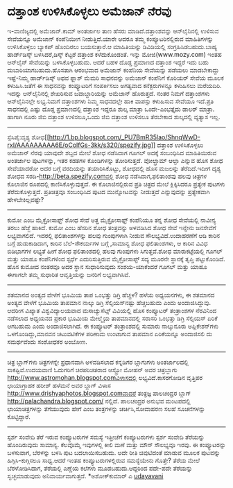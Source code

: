 * ದತ್ತಾಂಶ ಉಳಿಸಿಕೊಳ್ಳಲು ಅಮೆಜಾನ್ ನೆರವು

ಇ-ವಾಣಿಜ್ಯದಲ್ಲಿ ಅಮೆಜಾನ್.ಕಾಮ್ ಅಂತರ್ಜಾಲ ತಾಣ ಹೆಸರು ಮಾಡಿದೆ.ದತ್ತಾಂಶವನ್ನು
ಆನ್‌ಲೈನಿನಲ್ಲಿ ಉಳಿಸುವ ಸೇವೆಯನ್ನೂ ಅಮೆಜಾನ್ ಕಂಪೆನಿಯೀಗ ನೀಡುತ್ತಿದೆ.ಯಾರೇ ಆದರೂ
ತಮ್ಮ ಕಂಪ್ಯೂಟರಿನಲ್ಲಿರುವ ಮಾಹಿತಿಗಳನ್ನು ಉಳಿಸಿಕೊಳ್ಳಲು ಬ್ಯಾಕಪ್ ಹೊಂದಿರಲು
ಬಯಸುತ್ತಾರೆ.ಆ ಮಾಹಿತಿಯನ್ನು ಡಿವಿಡಿಯಲ್ಲಿ ಸಂಗ್ರಹಿಸಿಡಬಹುದು.ಬಾಹ್ಯ ಹಾರ್ಡ್‌ಡಿಸ್ಕ್
ಬಳಸಿದರೆ,ಡಿಸ್ಕ್ ಕೆಟ್ಟರೆ ದತ್ತಾಂಶ ಕಳೆದುಕೊಂಡಂತೆ. ಇನ್ನು ಮೋಜಿ(www.mozy.com)
ಇಂತಹ ಆನ್‌ಲೈನ್ ಸೇವೆಯನ್ನು ಬಳಸಿಕೊಳ್ಳಬಹುದು. ಆದರೆ ಬಹಳ ದೊಡ್ಡ ಪ್ರಮಾಣದ ದತ್ತಾಂಶ
ಇದ್ದರೆ ಇದು ಬಹು ದುಬಾರಿಯಾಗಬಹುದು.ಹೊಸತಾಗಿ ಆರಂಭವಾದ ಅಮೆಜಾನ್ ಕಂಪೆನಿಯ ಸೇವೆಯನ್ನು
ಪಡೆಯಲು ಮಾಡಬೇಕಾದ್ದು ಇಷ್ಟೆ-ನಿಮ್ಮ ಹಾರ್ಡ್‌ಡಿಸ್ಕ್ ಅಥವ ಫ್ಲಾಶ್ ಮೆಮರಿ ಸಾಧನವನ್ನು
ಅಮೆಜಾನ್ ಕಂಪೆನಿಗೆ ಕೊರಿಯರ್ ಸೇವೆಯ ಮೂಲಕ ಕಳುಹಿಸಿ.ಜತೆಗೆ ಈ ಸಾಧನವನ್ನು
ಕಂಪ್ಯೂಟರಿಗೆ ಸಂಪರ್ಕಿಸಲು ಅಗತ್ಯವಾದ ಕನೆಕ್ಟರುಗಳನ್ನೂ ಕಳುಹಿಸಲು ಮರೆಯದಿರಿ. ಇದನ್ನು
ಆನ್‌ಲೈನಿನಲ್ಲಿ ಶೇಖರಿಸುವ ಜವಾಬ್ದಾರಿಯನ್ನು ಅಮೆಜಾನ್ ಹೊರುತ್ತದೆ. ನಂತರ ನಿಮಗೆ
ದತ್ತಾಂಶಗಳು ಆನ್‌ಲೈನಿನಲ್ಲೇ ಲಭ್ಯ.ನಿಮಗೆ ದತ್ತಾಂಶಗಳು ನಿಮ್ಮ ಸಾಧನದಲ್ಲೇ ಹಾಕಿ
ವಾಪಸ್ಸು ಕಳುಹಿಸುವ ಸೇವೆಯೂ ಇದೆ.ಪ್ರತಿ ಸಾಧನದಲ್ಲಿ ಎಷ್ಟು ದೊಡ್ಡ ಪ್ರಮಾಣದಲ್ಲಿ
ದತ್ತಾಂಶ ಇದ್ದರೂ ಶುಲ್ಕ ಮಾತ್ರಾ ಒಂದೇ-ಎಂಭತ್ತೈದು ಡಾಲರ್ ಮಾತ್ರಾ. ಹಾಗಾಗಿ ನೂರು
ಜಿಬಿ ದತ್ತಾಂಶ ಉಳಿಸಲೂ,ಒಂದು ಜಿಬಿ ದತ್ತಾಂಶ ಉಳಿಸಲೂ ತೆರಬೇಕಾದ ಶುಲ್ಕದಲ್ಲಿ
ವ್ಯತ್ಯಾಸ ಇಲ್ಲ.
------------------------------------------------------------
ಸ್ಪೆಸಿಪೈ:ದೃಶ್ಯ
ಶೋಧ[[http://1.bp.blogspot.com/_PU7BmR35lao/ShnqWwD-rxI/AAAAAAAAA6E/oColfGs-3kk/s1600-h/spezify.jpg][[[http://1.bp.blogspot.com/_PU7BmR35lao/ShnqWwD-rxI/AAAAAAAAA6E/oColfGs-3kk/s320/spezify.jpg]]]]
ದತ್ತಾಂಶ ಉಳಿಸಿಕೊಳ್ಳಲು ಅಮೆಜಾನ್ ನೆರವು
ಯಾವುದೇ ಶಬ್ದದ ಮೇಲೆ ಶೋಧ ನಡೆಸಿದಾಗ ಗೂಗಲ್ ಅದಕ್ಕೆ ಸಂಬಂಧಿಸಿದ ಮಾಹಿತಿಯಿರುವ
ಅಂತರ್ಜಾಲ ಪುಟಗಳನ್ನು, ಇತರ ಕಡತಗಳ ಕೊಂಡಿಗಳನ್ನು ತೋರಿಸುತ್ತದೆ. ವೋಲ್ಫ್ರಾಮ್ ಆಲ್ಫಾ
ಎನ್ನುವ ಹೊಸ ಶೋಧ ಸೇವೆಯಾದರೋ ಅದರ ಬಗ್ಗೆ ವರದಿಯನ್ನು ತಯಾರಿಸಿಕೊಟ್ಟು, ಶೋಧದಲ್ಲಿ ಹೊಸ
ಮಜಲನ್ನು ತೆರೆದಿದೆ.ಇದೀಗ ದೃಶ್ಯ ಶೋಧದ ಸರದಿ-http://beta.spezify.comನಲ್ಲಿ ಶೋಧ
ನಡೆಸಿದಾಗ,ಫಲಿತಾಂಶವು ಹಲವು ಚಿತ್ರಗಳ ಕೊಲಾಜಿನ ರೂಪದಲ್ಲಿ ಕಾಣಿಸಿಕೊಳ್ಳುವುತ್ತದೆ. ಈ
ಕೊಲಾಜಿನಲ್ಲಿರುವ ಪ್ರತಿ ಚಿತ್ರದ ಮೇಲೆ ಕ್ಲಿಕ್ಕಿಸಿದರೂ ಪ್ರತ್ಯೇಕ ಪುಟಗಳು
ತೆರೆದುಕೊಳ್ಳುತ್ತದೆ. ಪ್ರತಿಚಿತ್ರವೂ ಸಂಬಂಧಿಸಿದ ಪುಟದ ಮುನ್ನೋಟವನ್ನು ನೀಡುತ್ತದೆ
ಎನ್ನುವುದನ್ನು ಪ್ರತ್ಯೇಕವಾಗಿ ಹೇಳಬೇಕಿಲ್ಲವಷ್ಟೇ?
-----------------------------------------------------
ಕುಮೋ ಎಂಬ ಮೈಕ್ರೋಸಾಫ್ಟ್ ಶೋಧ ಸೇವೆ
ಅತ್ತ ಮೈಕ್ರೋಸಾಫ್ಟ್ ಕಂಪೆನಿಯೂ ತನ್ನ ಶೋಧ ಸೇವೆಯಲ್ಲಿ ನಾವೀನ್ಯ ತರಲು ಹೆಜ್ಜೆ
ಹಾಕಿದೆ. ಕುಮೋ ಎಂಬ ಹೆಸರಿನ ಶೋಧ ತಂತ್ರವನ್ನು ಅಳವಡಿಸಿದ ಶೋಧ ಸೇವೆ ಇನ್ನೇನು
ಜನಸೇವೆಗೆ ಲಭ್ಯವಾಗಲಿದೆ. ಇದರಲ್ಲಿ ಫಲಿತಾಂಶಗಳನ್ನು ಹಲವು ಗುಂಪುಗಳಾಗಿ ನೀಡುವ
ಸೌಲಭ್ಯವಿದೆ.ಉದಾಹರಣೆಗೆ ಆಡಿ ಕಾರಿನ ಬಗ್ಗೆ ಹುಡುಕಾಡಿದಾಗ, ಕಾರಿನ ಬೆಲೆ-ಸೌಕರ್ಯಗಳ
ಬಗ್ಗೆ ,ಸಾಮಾನ್ಯ ಶೋಧ ಫಲಿತಾಂಶಗಳು, ಆ ಕಾರಿನ ವಿವಿಧ ಬಿಡಿಭಾಗಗಳ ಲಭ್ಯತೆ ಹೀಗೆ ಶೋಧ
ಫಲಿತಾಂಶದಲ್ಲಿ ಹಲವು ಗುಂಪುಗಳು ಸಿಗುತ್ತವೆ.ಶೋಧ ಮಾರುಕಟ್ಟೆಯಲ್ಲಿ ಗೂಗಲ್ ಮತ್ತು ಯಾಹೂ
ಕಂಪೆನಿಗಳಿಂದ ಸ್ಪರ್ಧೆ ಎದುರಿಸುತ್ತಿರುವ ಮೈಕ್ರೋಸಾಪ್ಟ್ ಸದ್ಯ ಮೂರನೇ ಸ್ಥಾನಕ್ಕೆ
ತೃಪ್ತಿ ಪಟ್ಟುಕೊಂಡಿದೆ. ಹೊಸ ಕುಮೋದ ನಂತರವೂ ಅದರ ಸ್ಥಾನ ಸುಧಾರಿಸುವುದು
ಸಂಶಯ-ಯಾಕೆಂದರೆ ಗೂಗಲ್ ಮತ್ತು ಯಾಹೂ ಈಗಾಗಲೇ ತಮ್ಮ ಸುಧಾರಿತ ಆವೃತ್ತಿಯನ್ನು ಜನರಿಗೆ
ಲಭ್ಯವಾಗಿಸಿವೆ.
-------------------------------------------------
ಶತಮಾನದ ಅಂತ್ಯದ ವೇಳೆಗೆ ಭೂಮಿಯ ತಾಪ ಒಂಭತ್ತು ಡಿಗ್ರಿ ಹೆಚ್ಚಳ?
ಹಳೆಯ ಅಧ್ಯಯನಗಳು, ಈ ಶತಮಾನದ ಅಂತ್ಯದ ವೇಳೆಗೆ ಭೂಮಿಯ ತಾಪಮಾನ ನಾಲ್ಕು ಡಿಗ್ರಿ
ಸೆಲ್ಸಿಯಸ್‌ನಷ್ಟು ಹೆಚ್ಚಬಹುದು ಎಂದು ಅಂದಾಜಿಸಿದ್ದುವು. ಆದರೀಗ ವಿಖ್ಯಾತ
ವಿಶ್ವವಿದ್ಯಾಲಯವಾದ ಮಸಾಚ್ಯುಸೆಟ್ಸ್ ವಿವಿಯಲ್ಲಿ ಹೊಸ ಕಂಪ್ಯೂಟರ್ ತಂತ್ರಾಂಶಗಳ
ನೆರವಿನಿಂದ ನಡೆಸಲಾದ ಅಧ್ಯಯನದ ಪ್ರಕಾರ ಭೂಮಿಯ ಮೇಲ್ಮೈಯ ತಾಪಮಾನದಲ್ಲಿ ಸರಾಸರಿ
ಒಂಭತ್ತು ಡಿಗ್ರಿ ಸೆಲ್ಸಿಯಸ್ ಏರಿಕೆ ಆಗಬಹುದು ಎಂದು ಅಂದಾಜಿಸಲಾಗಿದೆ. ಈ ಕಂಪ್ಯೂಟರ್
ತಂತ್ರಾಂಶದಲ್ಲಿ ಸುಮಾರು ನಾಲ್ಕುನೂರು ಅಪ್ಲಿಕೇಶನ್‌ಗಳು ಒಳಗೊಂಡಿದ್ದು,ಮಾನವನ
ಚಟುವಟಿಕೆಗಳ ಪರಿಣಾಮ ಉಂಟಾಗುವ ತಾಪಮಾನ ಏರಿಕೆಯನ್ನೂ ಅಂದಾಜಿಸಲಿ ದು ಸಮರ್ಥವೆಂದು
ಸಂಶೋಧಕರ ಅಂಬೋಣ.
-----------------------------------------------------------
ಚಿತ್ರ ಬ್ಲಾಗ್‌ಗಳು
ಚಿತ್ರಗಳನ್ನೇ ಪ್ರಧಾನವಾಗಿ ಅಳವಡಿಸಲಾದ ಕನ್ನಡಿಗರ ಬ್ಲಾಗುಗಳು ಅಂತರ್ಜಾಲದಲ್ಲಿ
ಸಾಕಷ್ಟಿವೆ.ಉದಯವಾಣಿ ಓದುಗರಿಗೆ ಚಿರಪರಿಚಿತರಾದ ಆಸ್ಟ್ರೋ ಮೋಹನ್ ಅವರ ಚಿತ್ರಬ್ಲಾಗು
http://www.astromohan.blogspot.comವಿಳಾಸದಲ್ಲಿ ಲಭ್ಯವಿದೆ.ಕಾಸರಗೋಡಿನ ವೃತ್ತಿಪರ
ಛಾಯಾಗ್ರಾಹಕ ಹರೀಶ್ ಹಳೆಮನೆ ಅವರ ಬ್ಲಾಗ್ ವಿಳಾಸ
http://www.drishyaphotos.blogspot.comವಾದರೆ ತಂತ್ರಜ್ಞ ಪಾಲಚಂದ್ರರ ಬ್ಲಾಗ್
http://palachandra.blogspot.com/ ನಲ್ಲಿದೆ. ಪಾಲಚಂದ್ರರ ಅನುಭವ ಮಂಟಪದಲ್ಲಿ
ಛಾಯಾಚಿತ್ರಗಳನ್ನು ತೆಗೆಯುವುದು ಹೇಗೆ ಎಂಬ ತಂತ್ರಗಳನ್ನು ಚರ್ಚಿಸಿ,ಸೋದಾಹರಣ ಸಲಹೆ
ಸೂಚನೆಗಳನ್ನು ಕೊಟ್ಟಿದ್ದಾರೆ.
-------------------------
ಸ್ಪರ್ಶ ಸಂವೇದಿ ತೆರೆ ಇರುವ ಕಂಪ್ಯೂಟರುಗಳ ಸಮಸ್ಯೆ
ಇತ್ತೀಚೆಗೆ ಕಂಪ್ಯೂಟರುಗಳು ಸ್ಪರ್ಶ ಸಂವೇದಿ ತೆರೆಯನ್ನು ಹೊಂದಿರುವುದು ಸಾಮಾನ್ಯ.
ಕೆಲವೊಮ್ಮೆ ಇವುಗಳಲ್ಲಿ ಕೀಲಿ ಮಣೆ ಮತ್ತು ಮೌಸ್ ಸೌಲಭ್ಯವೂ ಇರವು. ಈ ಕಂಪ್ಯೂಟರನ್ನು
ಬಳಸುವಾಗ, ಬೆರಳನ್ನು ಬಳಸಿ ಪುಟ ಬದಲಾಯಿಸಬಹುದು. ಅದೇ ರೀತಿ ಚಿವುಟಿದಂತೆ ಮಾಡುವ ಮೂಲಕ
ಪುಟವನ್ನು ಹಿಗ್ಗಿಸಿ-ಕುಗ್ಗಿಸಲೂ ಸಾಧ್ಯ.ಆದರೆ ಇಂತಹ ಕಂಪ್ಯೂಟರುಗಳಲ್ಲಿರುವ
ಸಮಸ್ಯೆಯೇನು ಗೊತ್ತೇ? ತೆರೆಯ ಮೇಲೆ ಬೆರಳೋಡಿಸಿದಾಗ, ತೆರೆಯಲ್ಲಿ ಎಣ್ಣೆಯ ಕಲೆಗಳು
ಮೂಡಬಹುದು.ಆದ್ದರಿಂದ ಪದೇ-ಪದೇ ತೆರೆಯನ್ನು ಸ್ವಚ್ಛಮಾಡುವುದು ಅನಿವಾರ್ಯವಾಗುತ್ತದೆ.
*ಅಶೋಕ್‌ಕುಮಾರ್ ಎ
[[http://uni.medhas.org/unicode.php5?file=http%3A%2F%2Fudayavani.com%2Fshowstory.asp%3Fnews=1%26contentid=653918%26lang=2][udayavani]]
